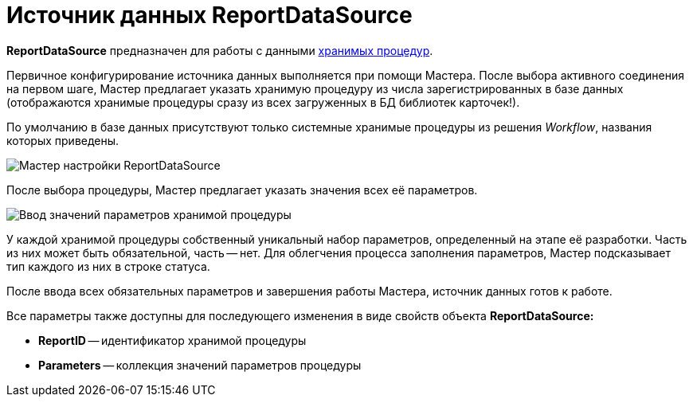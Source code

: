 = Источник данных ReportDataSource

*ReportDataSource* предназначен для работы с данными xref:use-reports.adoc[хранимых процедур].

Первичное конфигурирование источника данных выполняется при помощи Мастера. После выбора активного соединения на первом шаге, Мастер предлагает указать хранимую процедуру из числа зарегистрированных в базе данных (отображаются хранимые процедуры сразу из всех загруженных в БД библиотек карточек!).

По умолчанию в базе данных присутствуют только системные хранимые процедуры из решения _Workflow_, названия которых приведены.

image::dev_card_33.png[Мастер настройки ReportDataSource]

После выбора процедуры, Мастер предлагает указать значения всех её параметров.

image::dev_card_34.png[Ввод значений параметров хранимой процедуры]

У каждой хранимой процедуры собственный уникальный набор параметров, определенный на этапе её разработки. Часть из них может быть обязательной, часть -- нет. Для облегчения процесса заполнения параметров, Мастер подсказывает тип каждого из них в строке статуса.

После ввода всех обязательных параметров и завершения работы Мастера, источник данных готов к работе.

Все параметры также доступны для последующего изменения в виде свойств объекта *ReportDataSource:*

* *ReportID* -- идентификатор хранимой процедуры
* *Parameters* -- коллекция значений параметров процедуры
